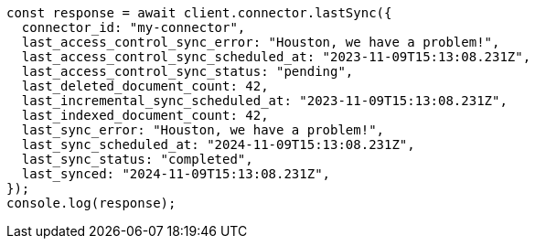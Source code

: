 // This file is autogenerated, DO NOT EDIT
// Use `node scripts/generate-docs-examples.js` to generate the docs examples

[source, js]
----
const response = await client.connector.lastSync({
  connector_id: "my-connector",
  last_access_control_sync_error: "Houston, we have a problem!",
  last_access_control_sync_scheduled_at: "2023-11-09T15:13:08.231Z",
  last_access_control_sync_status: "pending",
  last_deleted_document_count: 42,
  last_incremental_sync_scheduled_at: "2023-11-09T15:13:08.231Z",
  last_indexed_document_count: 42,
  last_sync_error: "Houston, we have a problem!",
  last_sync_scheduled_at: "2024-11-09T15:13:08.231Z",
  last_sync_status: "completed",
  last_synced: "2024-11-09T15:13:08.231Z",
});
console.log(response);
----
